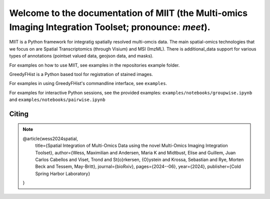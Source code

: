 .. _topics-index:

======================================================================================================
Welcome to the documentation of MIIT (the Multi-omics Imaging Integration Toolset; pronounce: `meet`).
======================================================================================================


MIIT is a Python framework for integratig spatially resolved multi-omcis data. The main spatial-omics technologies that we focus on are Spatial Transcriptomics 
(through Visium) and MSI (ImzML). There is additional_data support for various types of annotations (pointset valued data, geojson data, and masks).



For examples on how to use MIIT, see examples in the repositories example folder.



.. .. toctree::
..   :caption: Menu
..   :hidden:

..   installation



.. .. toctree::
..   :caption: usage
..   :hidden:
  
..   pairwise
..   groupwise
..   config

GreedyFHist is a Python based tool for registration of stained images.

For examples in using GreedyFHist's commandline interface, see ``examples``.

For examples for interactive Python sessions, see the provided examples: ``examples/notebooks/groupwise.ipynb`` and ``examples/notebooks/pairwise.ipynb``

------
Citing
------

.. note::

    @article{wess2024spatial,
      title={Spatial Integration of Multi-Omics Data using the novel Multi-Omics Imaging Integration Toolset},
      author={Wess, Maximilian and Andersen, Maria K and Midtbust, Elise and Guillem, Juan Carlos Cabellos and Viset, Trond and St{\o}rkersen, {\O}ystein and Krossa, Sebastian and Rye, Morten Beck and Tessem, May-Britt},
      journal={bioRxiv},
      pages={2024--06},
      year={2024},
      publisher={Cold Spring Harbor Laboratory}
    }



